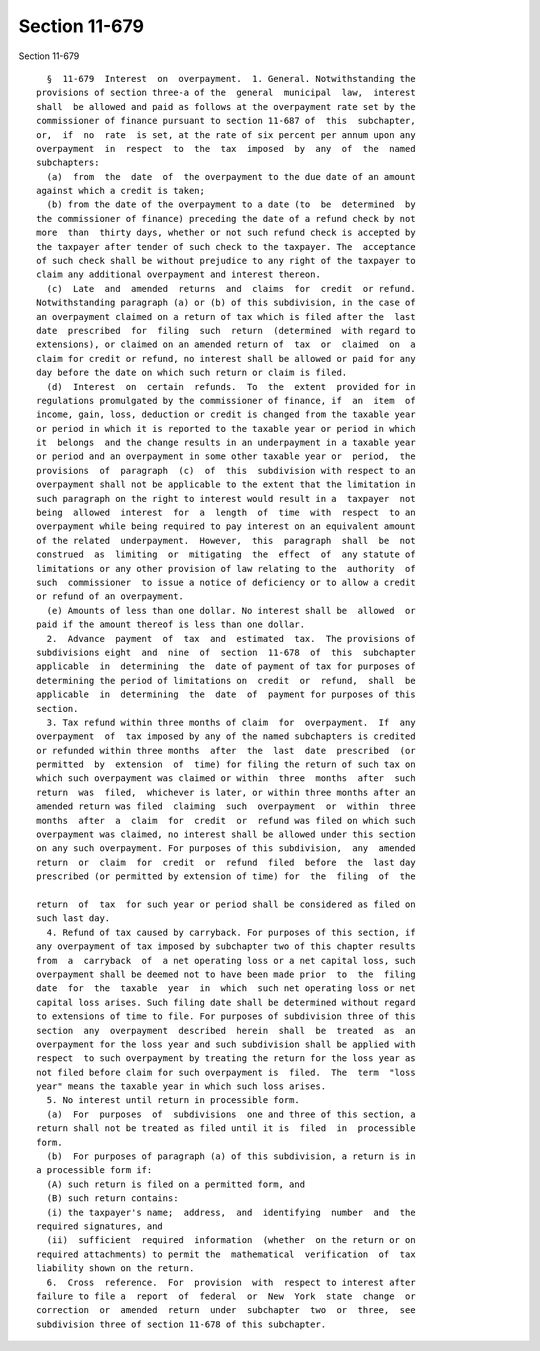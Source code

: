 Section 11-679
==============

Section 11-679 ::    
        
     
        §  11-679  Interest  on  overpayment.  1. General. Notwithstanding the
      provisions of section three-a of the  general  municipal  law,  interest
      shall  be allowed and paid as follows at the overpayment rate set by the
      commissioner of finance pursuant to section 11-687 of  this  subchapter,
      or,  if  no  rate  is set, at the rate of six percent per annum upon any
      overpayment  in  respect  to  the  tax  imposed  by  any  of  the  named
      subchapters:
        (a)  from  the  date  of  the overpayment to the due date of an amount
      against which a credit is taken;
        (b) from the date of the overpayment to a date (to  be  determined  by
      the commissioner of finance) preceding the date of a refund check by not
      more  than  thirty days, whether or not such refund check is accepted by
      the taxpayer after tender of such check to the taxpayer. The  acceptance
      of such check shall be without prejudice to any right of the taxpayer to
      claim any additional overpayment and interest thereon.
        (c)  Late  and  amended  returns  and  claims  for  credit  or refund.
      Notwithstanding paragraph (a) or (b) of this subdivision, in the case of
      an overpayment claimed on a return of tax which is filed after the  last
      date  prescribed  for  filing  such  return  (determined  with regard to
      extensions), or claimed on an amended return of  tax  or  claimed  on  a
      claim for credit or refund, no interest shall be allowed or paid for any
      day before the date on which such return or claim is filed.
        (d)  Interest  on  certain  refunds.  To  the  extent  provided for in
      regulations promulgated by the commissioner of finance, if  an  item  of
      income, gain, loss, deduction or credit is changed from the taxable year
      or period in which it is reported to the taxable year or period in which
      it  belongs  and the change results in an underpayment in a taxable year
      or period and an overpayment in some other taxable year or  period,  the
      provisions  of  paragraph  (c)  of  this  subdivision with respect to an
      overpayment shall not be applicable to the extent that the limitation in
      such paragraph on the right to interest would result in a  taxpayer  not
      being  allowed  interest  for  a  length  of  time  with  respect  to an
      overpayment while being required to pay interest on an equivalent amount
      of the related  underpayment.  However,  this  paragraph  shall  be  not
      construed  as  limiting  or  mitigating  the  effect  of  any statute of
      limitations or any other provision of law relating to the  authority  of
      such  commissioner  to issue a notice of deficiency or to allow a credit
      or refund of an overpayment.
        (e) Amounts of less than one dollar. No interest shall be  allowed  or
      paid if the amount thereof is less than one dollar.
        2.  Advance  payment  of  tax  and  estimated  tax.  The provisions of
      subdivisions eight  and  nine  of  section  11-678  of  this  subchapter
      applicable  in  determining  the  date of payment of tax for purposes of
      determining the period of limitations on  credit  or  refund,  shall  be
      applicable  in  determining  the  date  of  payment for purposes of this
      section.
        3. Tax refund within three months of claim  for  overpayment.  If  any
      overpayment  of  tax imposed by any of the named subchapters is credited
      or refunded within three months  after  the  last  date  prescribed  (or
      permitted  by  extension  of  time) for filing the return of such tax on
      which such overpayment was claimed or within  three  months  after  such
      return  was  filed,  whichever is later, or within three months after an
      amended return was filed  claiming  such  overpayment  or  within  three
      months  after  a  claim  for  credit  or  refund was filed on which such
      overpayment was claimed, no interest shall be allowed under this section
      on any such overpayment. For purposes of this subdivision,  any  amended
      return  or  claim  for  credit  or  refund  filed  before  the  last day
      prescribed (or permitted by extension of time) for  the  filing  of  the
    
      return  of  tax  for such year or period shall be considered as filed on
      such last day.
        4. Refund of tax caused by carryback. For purposes of this section, if
      any overpayment of tax imposed by subchapter two of this chapter results
      from  a  carryback  of  a net operating loss or a net capital loss, such
      overpayment shall be deemed not to have been made prior  to  the  filing
      date  for  the  taxable  year  in  which  such net operating loss or net
      capital loss arises. Such filing date shall be determined without regard
      to extensions of time to file. For purposes of subdivision three of this
      section  any  overpayment  described  herein  shall  be  treated  as  an
      overpayment for the loss year and such subdivision shall be applied with
      respect  to such overpayment by treating the return for the loss year as
      not filed before claim for such overpayment is  filed.  The  term  "loss
      year" means the taxable year in which such loss arises.
        5. No interest until return in processible form.
        (a)  For  purposes  of  subdivisions  one and three of this section, a
      return shall not be treated as filed until it is  filed  in  processible
      form.
        (b)  For purposes of paragraph (a) of this subdivision, a return is in
      a processible form if:
        (A) such return is filed on a permitted form, and
        (B) such return contains:
        (i) the taxpayer's name;  address,  and  identifying  number  and  the
      required signatures, and
        (ii)  sufficient  required  information  (whether  on the return or on
      required attachments) to permit the  mathematical  verification  of  tax
      liability shown on the return.
        6.  Cross  reference.  For  provision  with  respect to interest after
      failure to file a  report  of  federal  or  New  York  state  change  or
      correction  or  amended  return  under  subchapter  two  or  three,  see
      subdivision three of section 11-678 of this subchapter.
    
    
    
    
    
    
    